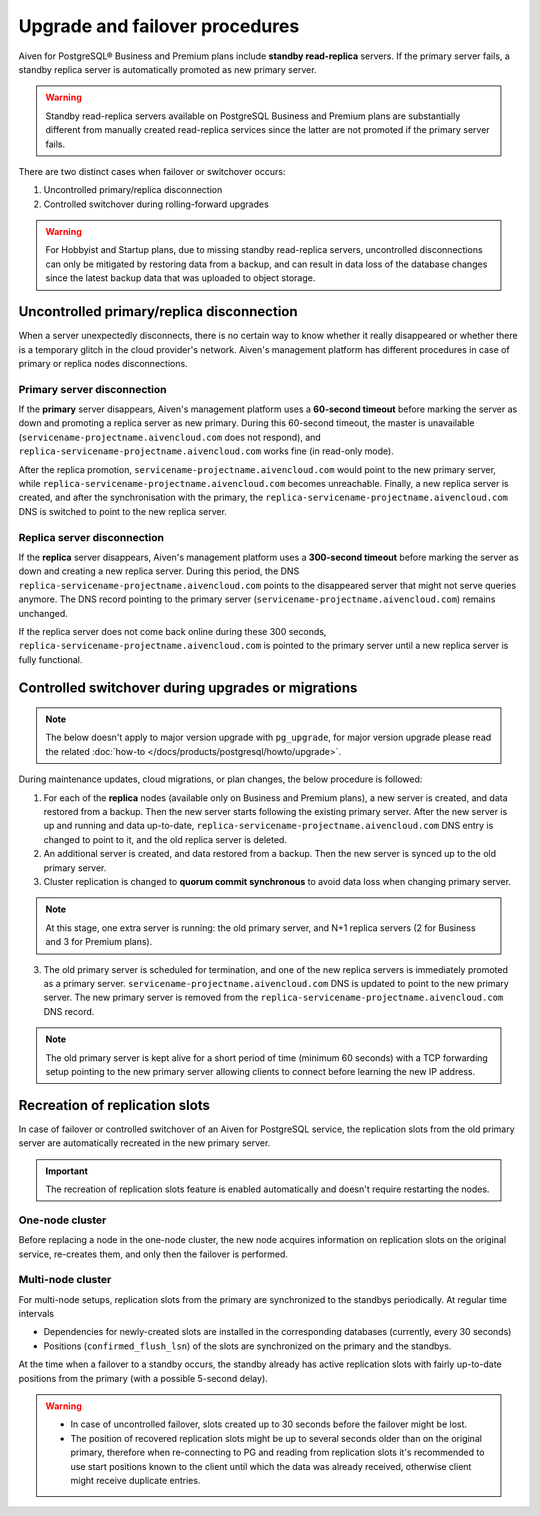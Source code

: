 Upgrade and failover procedures
===============================

Aiven for PostgreSQL® Business and Premium plans include **standby read-replica** servers. If the primary server fails, a standby replica server is automatically promoted as new primary server.

.. Warning::
    Standby read-replica servers available on PostgreSQL Business and Premium plans are substantially different from manually created read-replica services since the latter are not promoted if the primary server fails.

There are two distinct cases when failover or switchover occurs:

1. Uncontrolled primary/replica disconnection
2. Controlled switchover during rolling-forward upgrades

.. Warning::
    For Hobbyist and Startup plans, due to missing standby read-replica servers, uncontrolled disconnections can only be mitigated by restoring data from a backup, and can result in data loss of the database changes since the latest backup data that was uploaded to object storage.

.. _Failover PGUncontrolled:

Uncontrolled primary/replica disconnection
------------------------------------------

When a server unexpectedly disconnects, there is no certain way to know whether it really disappeared or whether there is a temporary glitch in the cloud provider's network. Aiven's management platform has different procedures in case of primary or replica nodes disconnections.

Primary server disconnection
""""""""""""""""""""""""""""

If the **primary** server disappears, Aiven's management platform uses a **60-second timeout** before marking the server as down and promoting a replica server as new primary. During this 60-second timeout, the master is unavailable (``servicename-projectname.aivencloud.com`` does not respond), and ``replica-servicename-projectname.aivencloud.com`` works fine (in read-only mode).

After the replica promotion, ``servicename-projectname.aivencloud.com`` would point to the new primary server, while ``replica-servicename-projectname.aivencloud.com`` becomes unreachable. Finally, a new replica server is created, and after the synchronisation with the primary, the  ``replica-servicename-projectname.aivencloud.com`` DNS is switched to point to the new replica server.

Replica server disconnection
""""""""""""""""""""""""""""

If the **replica** server disappears, Aiven's management platform uses a **300-second timeout** before marking the server as down and creating a new replica server. During this period, the DNS ``replica-servicename-projectname.aivencloud.com`` points to the disappeared server that might not serve queries anymore. The DNS record pointing to the primary server (``servicename-projectname.aivencloud.com``) remains unchanged.

If the replica server does not come back online during these 300 seconds, ``replica-servicename-projectname.aivencloud.com`` is pointed to the primary server until a new replica server is fully functional.

Controlled switchover during upgrades or migrations
---------------------------------------------------

.. Note::
    
    The below doesn't apply to major version upgrade with ``pg_upgrade``, for major version upgrade please read the related :doc:`how-to </docs/products/postgresql/howto/upgrade>`.

During maintenance updates, cloud migrations, or plan changes, the below procedure is followed:

1. For each of the **replica** nodes (available only on Business and Premium plans), a new server is created, and data restored from a backup. Then the new server starts following the existing primary server. After the new server is up and running and data up-to-date, ``replica-servicename-projectname.aivencloud.com`` DNS entry is changed to point to it, and the old replica server is deleted.

2. An additional server is created, and data restored from a backup. Then the new server is synced up to the old primary server.

3. Cluster replication is changed to **quorum commit synchronous** to avoid data loss when changing primary server.

.. Note::
    At this stage, one extra server is running: the old primary server, and N+1 replica servers (2 for Business and 3 for Premium plans).

3. The old primary server is scheduled for termination, and one of the new replica servers is immediately promoted as a primary server. ``servicename-projectname.aivencloud.com`` DNS is updated to point to the new primary server. The new primary server is removed from the ``replica-servicename-projectname.aivencloud.com`` DNS record.

.. Note::
    The old primary server is kept alive for a short period of time (minimum 60 seconds) with a TCP forwarding setup pointing to the new primary server allowing clients to connect before learning the new IP address.

Recreation of replication slots
-------------------------------

In case of failover or controlled switchover of an Aiven for PostgreSQL service, the replication slots from the old primary server are automatically recreated in the new primary server.

.. important::

    The recreation of replication slots feature is enabled automatically and doesn't require restarting the nodes.

One-node cluster
""""""""""""""""

Before replacing a node in the one-node cluster, the new node acquires information on replication slots on the original service, re-creates them, and only then the failover is performed.

Multi-node cluster
""""""""""""""""""

For multi-node setups, replication slots from the primary are synchronized to the standbys periodically. At regular time intervals

* Dependencies for newly-created slots are installed in the corresponding databases (currently, every 30 seconds)
* Positions (``confirmed_flush_lsn``) of the slots are synchronized on the primary and the standbys.

At the time when a failover to a standby occurs, the standby already has active replication slots with fairly up-to-date positions from the primary (with a possible 5-second delay).

.. warning::
    
    * In case of uncontrolled failover, slots created up to 30 seconds before the failover might be lost.
    * The position of recovered replication slots might be up to several seconds older than on the original primary, therefore when re-connecting to PG and reading from replication slots it's recommended to use start positions known to the client until which the data was already received, otherwise client might receive duplicate entries.


